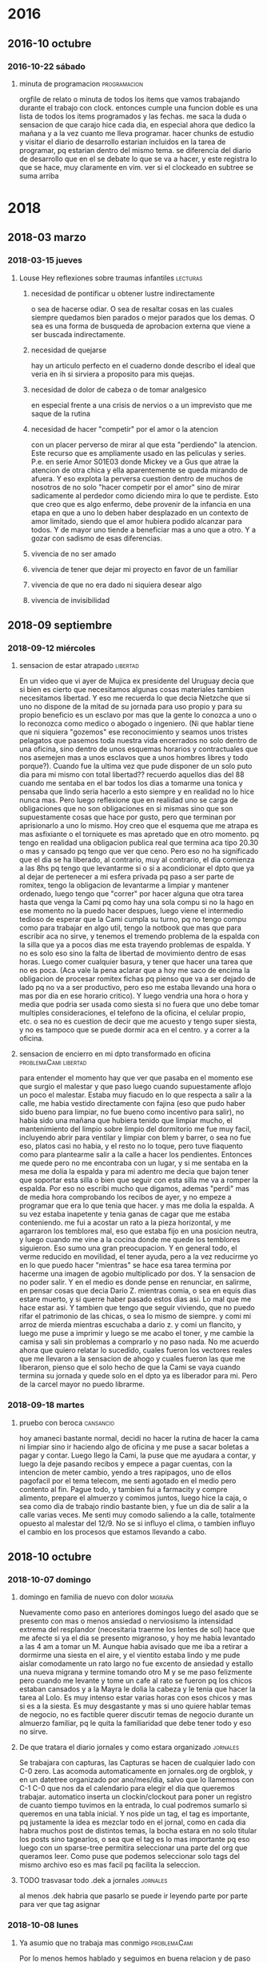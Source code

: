 
* 2016
** 2016-10 octubre
*** 2016-10-22 sábado
**** minuta de programacion                                 :programacion: 
:LOGBOOK:
CLOCK: [2018-10-10 mié 18:29]--[2018-10-10 mié 18:29] =>  0:00
:END:
 orgfile de relato o minuta de todos los items que vamos trabajando
 durante el trabajo con clock. entonces cumple una funcion doble es una
 lista de todos los items programados y las fechas.
 me saca la duda o sensacion de que carajo hice cada dia, en especial
 ahora que dedico la mañana y a la vez cuanto me lleva programar.
 hacer chunks de estudio y visitar el diario de desarrollo estarian
 incluidos en la tarea de programar, pq estarian dentro del mismo tema.
 se diferencia del diario de desarrollo que en el se debate lo que se
 va a hacer, y este registra lo que se hace, muy claramente en vim.
 ver si el clockeado en subtree se suma arriba
* 2018
** 2018-03 marzo
*** 2018-03-15 jueves
**** Louse Hey reflexiones sobre traumas infantiles             :lecturas: 
:LOGBOOK:
CLOCK: [2018-10-10 mié 18:50]--[2018-10-10 mié 18:51] =>  0:01
:END:
***** necesidad de pontificar u obtener lustre indirectamente
 o sea de hacerse odiar. O sea de resaltar cosas en las cuales siempre
 quedamos bien parados o mejor parados que los demas. O sea es una
 forma de busqueda de aprobacion externa que viene a ser buscada
 indirectamente.
***** necesidad de quejarse
 hay un articulo perfecto en el cuaderno donde describo el ideal que
 veria en ih si sirviera a proposito para mis quejas.
***** necesidad de dolor de cabeza o de tomar analgesico
 en especial frente a una crisis de nervios o a un imprevisto que me
 saque de la rutina
***** necesidad de hacer "competir" por el amor o la atencion
    con un placer perverso de mirar al que esta "perdiendo" la atencion. Este 
    recurso que es ampliamente usado en las peliculas y series.
    P.e. en serie Amor S01E03 donde Mickey ve a Gus que atrae la atencion de 
    otra chica y ella aparentemente se queda mirando de afuera. Y eso explota 
    la perversa cuestion dentro de muchos de nosotros de no solo "hacer 
    competir por el amor" sino de mirar sadicamente al perdedor como diciendo 
    mira lo que te perdiste. Esto que creo que es algo enfermo, debe provenir 
    de la infancia en una etapa en que a uno lo deben haber desplazado en un 
    contexto de amor limitado, siendo que el amor hubiera podido alcanzar para 
    todos. Y de mayor uno tiende a beneficiar mas a uno que a otro. Y a gozar 
    con sadismo de esas diferencias.
***** vivencia de no ser amado
***** vivencia de tener que dejar mi proyecto en favor de un familiar
***** vivencia de que no era dado ni siquiera desear algo
***** vivencia de invisibilidad
** 2018-09 septiembre
*** 2018-09-12 miércoles
**** sensacion de estar atrapado                                :libertad:
:LOGBOOK:
CLOCK: [2018-10-07 dom 19:41]--[2018-10-07 dom 19:42] =>  0:01
:END:
  En un video que vi ayer de Mujica ex presidente del Uruguay decia que si 
  bien es cierto que necesitamos algunas cosas materiales tambien necesitamos 
  libertad. Y eso me recuerda lo que decia Nietzche que si uno no dispone de 
  la mitad de su jornada para uso propio y para su propio beneficio es un 
  esclavo por mas que la gente lo conozca a uno o lo reconozca como medico o 
  abogado o ingeniero. (Ni que hablar tiene que ni siquiera "gozemos" ese 
  reconocimiento y seamos unos tristes pelagatos que pasemos toda nuestra vida 
  encerrados no solo dentro de una oficina, sino dentro de unos esquemas 
  horarios y contractuales que nos asemejen mas a unos esclavos que a unos 
  hombres libres y todo porque?). Cuando fue la ultima vez que pude disponer 
  de un solo puto dia para mi mismo con total libertad??
  recuerdo aquellos dias del 88 cuando me sentaba en el bar 
  todos los dias a tomarme una tonica y pensaba que lindo seria hacerlo a esto 
  siempre y en realidad no lo hice nunca mas.
  Pero luego reflexione que en realidad uno se carga de obligaciones que no 
  son obligaciones en si mismas sino que son supuestamente cosas que hace por 
  gusto, pero que terminan por aprisionarlo a uno lo mismo.
  Hoy creo que el esquema que me atrapa es mas asfixiante o el torniquete es 
  mas apretado que en otro momento. pq tengo en realidad una obligacion 
  publica real que termina aca tipo 20.30 o mas y cansado pq tengo que ver que 
  ceno. Pero eso no ha significado que el dia se ha liberado, al contrario, 
  muy al contrario, el dia comienza a las 8hs pq tengo que levantarme si o si 
  a acondicionar el dpto que ya al dejar de pertenecer a mi esfera privada pq 
  paso a ser parte de romitex, tengo la obligacion de levantarme a limpiar y 
  mantener ordenado, luego tengo que "correr" por hacer alguna que otra tarea 
  hasta que venga la Cami pq como hay una sola compu si no la hago en ese 
  momento no la puedo hacer despues, luego viene el intermedio tedioso de 
  esperar que la Cami cumpla su turno, pq no tengo compu como para trabajar en 
  algo util, tengo la notbook que mas que para escribir aca no sirve, y 
  tenemos el tremendo problema de la espalda con la silla que ya a pocos dias 
  me esta trayendo problemas de espalda. Y no es solo eso sino la falta de 
  libertad de movimiento dentro de esas horas. Luego comer cualquier basura, y 
  tener que hacer una tarea que no es poca. (Aca vale la pena aclarar que a 
  hoy me saco de encima la obligacion de procesar romitex fichas pq pienso que 
  va a ser dejado de lado pq no va a ser productivo, pero eso me estaba 
  llevando una hora o mas por dia en ese horario critico). Y luego vendria una 
  hora o hora y media que podria ser usada como siesta si no fuera que uno 
  debe tomar multiples consideraciones, el telefono de la oficina, el celular 
  propio, etc. o sea no es cuestion de decir que me acuesto y tengo super 
  siesta, y no es tampoco que se puede dormir aca en el centro. y a correr a 
  la oficina.
**** sensacion de encierro en mi dpto transformado en oficina :problemaCami:libertad:
:LOGBOOK:
CLOCK: [2018-10-07 dom 19:45]--[2018-10-07 dom 19:47] =>  0:02
:END:
   para entender el momento hay que ver que pasaba en el momento ese que 
   surgio el malestar y que paso luego cuando supuestamente aflojo un poco el 
   malestar.
   Estaba muy fiacudo en lo que respecta a salir a la calle, me habia vestido 
   directamente con fajina (eso que pudo haber sido bueno para limpiar, no fue 
   bueno como incentivo para salir), no habia sido una mañana que hubiera 
   tenido que limpiar mucho, el mantenimiento del limpio sobre limpio del 
   dormitorio me fue muy facil, incluyendo abrir para ventilar y limpiar con 
   blem y barrer, o sea no fue eso, platos casi no habia, y el resto no lo 
   toque, pero tuve fiaquento como para plantearme salir a la calle a hacer 
   los pendientes.
   Entonces me quede pero no me encontraba con un lugar, y si me sentaba 
   en la mesa me dolia la espalda y para mi adentro me decia que bajon tener 
   que soportar esta silla o bien que seguir con esta silla me va a romper la 
   espalda. Por eso no escribi mucho que digamos, ademas "perdi" mas de media 
   hora comprobando los recibos de ayer, y no empeze a programar que era lo 
   que tenia que hacer. y mas me dolia la espalda.
   A su vez estaba inapetente y tenia ganas de cagar que me estaba 
   conteniendo.
   me fui a acostar un rato a la pieza horizontal, y me agarraron los 
   temblores mal, eso que estaba fijo en una posicion neutra, y luego cuando 
   me vine a la cocina donde me quede los temblores siguieron. Eso sumo una 
   gran preocupacion. 
   Y en general todo, el verme reducido en movilidad, el tener ayuda, pero a 
   la vez reducirme yo en lo que puedo hacer "mientras" se hace esa tarea 
   termina por hacerme una imagen de agobio multiplicado por dos. Y la 
   sensacion de no poder salir.
   Y en el medio es donde pense en renunciar, en salirme, en pensar cosas que 
   decia Dario Z. mientras comia, o sea en equis dias estare muerto, y si 
   querre haber pasado estos dias asi. Lo mal que me hace estar asi. 
   Y tambien que tengo que seguir viviendo, que no puedo rifar el patrimonio 
   de las chicas, o sea lo mismo de siempre. 
   y comi mi arroz de mierda mientras escuchaba a dario z. y comi un flancito, 
   y luego me puse a imprimir y luego se me acabo el toner, y me cambie la 
   camisa y sali sin problemas a comprarlo y no paso nada. 
   No me acuerdo ahora que quiero relatar lo sucedido, cuales fueron los 
   vectores reales que me llevaron a la sensacion de ahogo y cuales fueron las 
   que me liberaron, pienso que el solo hecho de que la Cami se vaya cuando 
   termina su jornada y quede solo en el dpto ya es liberador para mi. Pero de 
   la carcel mayor no puedo librarme.
*** 2018-09-18 martes
**** pruebo con beroca                                         :cansancio:
:LOGBOOK:
CLOCK: [2018-10-07 dom 19:56]--[2018-10-07 dom 19:57] =>  0:01
:END:
 hoy amaneci bastante normal, decidi no hacer la rutina de hacer la cama ni 
   limpiar sino ir haciendo algo de oficina y me puse a sacar boletas a pagar 
   y contar. Luego llego la Cami, la puse que me ayudara a contar, y luego la 
   deje pasando recibos y empece a pagar cuentas, con la intencion de meter 
   cambio, yendo a tres rapipagos, uno de ellos pagofacil por el tema telecom, 
   me senti agotado en el medio pero contento al fin. Pague todo, y tambien 
   fui a farmacity y compre alimento, prepare el almuerzo y comimos juntos, 
   luego hice la caja, o sea como dia de trabajo rindio bastante bien, y fue 
   un dia de salir a la calle varias veces. Me senti muy comodo saliendo a la 
   calle, totalmente opuesto al malestar del 12/9. No se si influyo el clima, 
   o tambien influyo el cambio en los procesos que estamos llevando a
   cabo. 

** 2018-10 octubre
*** 2018-10-07 domingo
**** domingo en familia de nuevo con dolor                       :migraña:
:LOGBOOK:
CLOCK: [2018-10-07 dom 19:28]--[2018-10-07 dom 19:35] =>  0:07
:END:
Nuevamente como paso en anteriores domingos luego del asado que se
presento con mas o menos ansiedad o nerviosismo la intensidad extrema
del resplandor (necesitaria traerme los lentes de sol) hace que me
afecte si ya el dia se presento migranoso, y hoy me habia levantado a
las 4 am a tomar un M. Aunque habia avisado que me iba a retirar a
dormirme una siesta en el aire, y el vientito estaba lindo y me pude
aislar comodamente un rato largo no fue excento de ansiedad y estallo
una nueva migrana y termine tomando otro M y se me paso felizmente
pero cuando me levante y tome un cafe al rato se fueron pq los chicos
estaban cansados y a la Mayra le dolia la cabeza y le tenia que hacer
la tarea al Lolo. Es muy intenso estar varias horas con esos chicos y
mas si es a la siesta. Es muy desgastante y mas si uno quiere hablar
temas de negocio, no es factible querer discutir temas de negocio
durante un almuerzo familiar, pq le quita la familiaridad que debe
tener todo y eso no sirve.
**** De que tratara el diario jornales y como estara organizado :jornales:
:LOGBOOK:
CLOCK: [2018-10-07 dom 20:00]--[2018-10-07 dom 20:07] =>  0:07
:END:
 Se trabajara con capturas, las Capturas se hacen de cualquier lado
 con C-0 zero. Las acomoda automaticamente en jornales.org de orgblok,
 y en un datetree organizado por ano/mes/dia, salvo que lo llamemos
 con C-1 C-0 que nos da el calendario para elegir el dia que queremos
 trabajar. automatico inserta un clockin/clockout para poner un
 registro de cuanto tiempo tuvimos en la entrada, lo cual podremos
 sumarlo si queremos en una tabla inicial. Y nos pide un tag, el tag
 es importante, pq justamente la idea es mezclar todo en el jornal,
 como en cada dia habra muchos post de distintos temas, la bocha
 estara en no solo titular los posts sino tagearlos, o sea que el tag
 es lo mas importante pq eso luego con un sparse-tree permitira
 seleccionar una parte del org que queramos leer. Como puse que
 podemos seleccionar solo tags del mismo archivo eso es mas facil pq
 facilita la seleccion.
**** TODO trasvasar todo .dek a jornales                        :jornales:
:LOGBOOK:
CLOCK: [2018-10-07 dom 20:07]--[2018-10-07 dom 20:11] =>  0:04
:END:
 al menos .dek habria que pasarlo se puede ir leyendo parte por parte
 para ver que tag asignar
*** 2018-10-08 lunes
**** Ya asumio que no trabaja mas conmigo                   :problemaCami:
:LOGBOOK:
CLOCK: [2018-10-08 lun 15:40]--[2018-10-08 lun 15:41] =>  0:01
:END:
 Por lo menos hemos hablado y seguimos en buena relacion y de paso yo
 me libero de esa presion que he venido analizandola en los anteriores
 post y hoy a la mañana analice bien con ih, lo bueno de todo esto que
 no afecte la relacion con ella, y si ahora ella tiene trabajo con la
 Romi mejor.
*** 2018-10-09 martes
**** ultra dispositivo para dormir                              :insomnio:
:LOGBOOK:
CLOCK: [2018-10-09 mar 09:10]--[2018-10-09 mar 09:16] =>  0:06
:END:
 anoche luego de un dia muy intenso, pero que dentro de todo lo lleve
 bien pq aunque me vine tardecito del marques como todo lunes
 mayormente no me puse nervioso, y solo apele a una SL cuando la cami
 me mando WApp diciendo que entraba a la tienda Levi y me empezo a
 mandar fotos de los jeans que se estaba probando, hasta que dijo que
 no habia encontrado lo que queria y luego que si la dejaba comprarse
 uno de 800 pesos. Al final la mañana y el dia terminaron con medio
 migral, a pesar que no tuve siesta, solo me recoste una media hora
 que no dormi pq no quise casi pq me puse a leer emacs. Pero era
 grande la modorra, pero se fue con gran cafe, luego de levantarme e
 irme a la oficina y atender a toda la gente. Luego cuando llego la
 hora de dormir, para no tener problemas de insomnio ni dormir mal, me
 puse dos SL juntas (la primer vez que lo hago) y dormi joyita hasta
 las tres que me levante al baño, y ahi me puse otra y tire hasta casi
 las 8 que sono el despertador. Al menos en un contexto de ansiedad
 (pero ansiedad de la buena, esa ansiedad emacsiana) pude dormir bien
 pq vengo de varios dias sin dormir bien.
**** fui a pagar dpto y de nuevo la bruja de la Maria       :dpto:matetes:
:LOGBOOK:
CLOCK: [2018-10-09 mar 11:18]--[2018-10-09 mar 11:23] =>  0:05
:END:
 me pregunta por si tengo pagados los honorarios!!!! imaginarse a mi
 se me pararon los pelos de punta pq los honorarios me los cobro en
 negro el pelotudo del "doctor" merlo y esta pelotuda pregunta. Menos
 mal que la deje pasar, pq la mina estaba como sobreexaltada debe ser
 por el quilombo en que se encontro al volver y para volver a poner
 todo de nuevo en orden despues de tres meses. 
Lo patetico de todo es que ya pago el 4to mes de alquiler y no arregle
 el caño de la cocina, y ya pienso en mudarme. Tendria que agregar
 este tema a matetes.
**** altibajo animico durante el fin de semana      :estadoAnimico:findes:
:LOGBOOK:
CLOCK: [2018-10-09 mar 12:09]--[2018-10-09 mar 12:15] =>  0:06
:END:
Mirando en retrospectiva los findes, en especial el ultimo siempre me
agarra un arrepentimiento sobre mis actitudes pq no me explico pq tuve
ciertos momentos en los cuales parezco no disfrutar el momento
presente con alegria. Luego que vinieron los chicos y estaba sentado
con el Fede en vez de disfrutar el momento ahi con el hablando de lo
nuevo, me puse agresivo tocando un tema que no venia al caso o sea los
errores de venta, sabiendo que eso era algo que lo iba a poner mal, y
que ni siquiera lo habia chequeado yo, todo pq no pude estar atento al
finde, igual con el tema de llevarla a la Cami a su salida cosa que no
me lleva mas que media hora y no me cuesta nada, y todo pq en el fondo
siempre tengo como una actividad pendiente que hacer que supuestamente
lo que viene o sea el momento presente viene a "interrumpir" en este
finde fue la emacsiada. Y en el pasado tambien. Los otros anteriores
fue la filosofia y la lectura. Lo llamativo es que estando en mi casa
no dejo de hacer otras cosas como dormir la siesta por eso, -bueno a
veces si- Pero creo que es algo que hay que cambiarlo. 
**** soy una maquina de quejas                           :ih:matetes:dpto:
:LOGBOOK:
CLOCK: [2018-10-09 mar 12:39]--[2018-10-09 mar 12:44] =>  0:05
:END:
estaba atorado pasando un millon de recibos y tenia la cocina con olor
a podrido pq no lave los platos el viernes al irme y ayer lunes
tampoco, y voy haciendolos de a poco, y entre en panico, pq pense me
falta una hora de planillas imprimir, y me queda la planilla del mes
de caja, contar la plata y demas no llego a una minima siesta y este
lio, pensaba en la Cami, pero me dije textualmente la Cami es una
inutil no me sirve, e internamente pensaba lanzarle toda esa queja a
ih. Y hace un rato pensaba que cada vez que fui a pagar el alquiler y
estaba Maria la considero una candidata a que me escuche quejas, o sea
soy un bicho que se queja, o sea un cincuenton quejoso, pobre de la ih
que su funcion es escucharme y yo no la quiero escuchar pq solo quiero
quejarme de todo. Al final me puse y en dos minutos, lave las dos
ollas que podian estar podridas y me saque el reloj y puse un balde
con procenex y pase el piso de la cocina y listo, no tarde mas de
cuatro minutos. 
**** me quede sin la siesta por ahora                           :libertad:
:LOGBOOK:
CLOCK: [2018-10-09 mar 19:40]--[2018-10-09 mar 19:42] =>  0:02
:END:
Es por el trabajo, pq durante el horario en que me aislaria por motivo
de la siesta p.e. Fabian me pidio dos cuentas nuevas y al final es
cuestion de costumbre, me quedo leyendo aunque descansando quizas en
un tiempito con aa y luego me cambio tomo un cafe y me vengo a la
ofi. Y luego duermo bien a la noche.
*** 2018-10-10 miércoles
**** segunda noche con ultradispositivo y sin siesta            :insomnio:
:LOGBOOK:
CLOCK: [2018-10-10 mié 08:39]--[2018-10-10 mié 08:43] =>  0:04
:END:
dos SL y caigo redondo sin musica y duermo total, a pesar de que
anoche me despierto raro a las 2.30hs cuando es la hora del primer
pis, y pienso que tengo gases, doy unas vueltas por la cocina para
tomar un poco de agua, le echo la culpa a la gaseosa, y me sale vomito
de ... arroz yamani en seco!! horrible, al respiro fui a tomar agua al
menos que saliera mas fluido pero no salio nada y no jodio mas nada,
y segui durmiendo joya y sin tomar una tercera SL como habia hecho la
primera noche del ultradispositivo
**** atoramiento de tareas atrasadas en ciertos momentos    :matetes:dpto:
:LOGBOOK:
CLOCK: [2018-10-10 mié 08:44]--[2018-10-10 mié 08:53] =>  0:09
:END:
Anoche salia de la oficina chocho, gozando de que la oficina esta
linda, y que la jornada no habia sido tan mala y me disponia a
disfrutar de la peatonal, cuando me llama el Fede para decirme que iba
a venir a buscar plata... O sea me entra un suceso externo. Ahi me
cambia todo el panorama. A la mierda la bucolicidad de la peatonal,
regreso a mil, y decido ir al super a comprar queso al menos, pq
cuando abro la puerta del vestidor explotaron como veinte polillas un
desastre, no se que mierda pasa con eso. Y me fui al super, menos mal
que no habia mucha gente pq encima me iba a malquistar. Y solo compre
queso para hacerme un arroz, y no tenia queso, y compre una paso de
los toros  pq antipolillas no habia, y debo decir que antes me tome
una SL pq la situacion era superestresante. Lo que debo averiguar si
es que me produce urticaria que me visiten (ya sea el Fede, la Cami, o
quien sea), o lo que pienso yo que es la razon que el dpto sea un
desastre de mugre y desacomodo y que ni siquiera tenga vasos limpios o
sea que el estado de problematica de dpto ya excedio lo normal. o sea
que estamos en esa situacion que describi a esa prospecto de
limpiadora que atendi en la oficina no tener un dpto para recibir
gente en condiciones, o me molesto pq las visitas me sacan de mi plan
original que pueda ser comer, leer etc. Yo me inclinaria por el
segundo en estos momentos. 
**** ataque ansiedad al volver del banco                        :ansiedad:
:LOGBOOK:
CLOCK: [2018-10-10 mié 11:20]--[2018-10-10 mié 11:24] =>  0:04
:END:
causado por la avalancha de cosas por hacer. Todo pq veo una TB9 justo
al doblar en gama y me doy la vuelta y veo que corre a la parada del
42 rumbo a mosconi, y luego subo mascullando bronca, y encuentro el
dpto tufado y lo considero no apto para nada, y ahi pienso que un
objetivo seria tener el dpto apto. Falta mucho en todos los sentidos,
pero principalmente poner al dia los papeles, veo los papeles sobre la
mesa, tengo que contar la plata, hacer la caja, pasar las ventas, etc
y el calor insoportable, me tomo una SL y caigo en ansiedad, luego se
me va a pesar de la mala noticia que me da ih sobre que la Romi
abandona la idea de la enseñanza y entra en crisis personal ella misma.
**** dolor implantes inf. derechos                    :sintomas:implantes:
:LOGBOOK:
CLOCK: [2018-10-10 mié 13:16]--[2018-10-10 mié 13:19] =>  0:03
:END:
anoche mientras comia el arroz senti una sensacion de dolor no
dentaria tipo carie pero si como inflamatoria alrededor de la encia,
pero luego me fui a dormir, y a la mañana cuando me lave los dientes
me molesto un poco y luego paso. 
**** sigo con el tic de empujar con la lengua           :sintomas:dientes:
:LOGBOOK:
CLOCK: [2018-10-10 mié 13:19]--[2018-10-10 mié 13:21] =>  0:02
:END:
hasta producir dolor en las protesis en distintos lugares, y me tomo
otra SL para evitar el nerviosismo que me lleva a hacer eso no quiero
tener problemas por culpa de eso.
**** objetivo concentrarse en org-mode unicamente                :estudio:
:LOGBOOK:
CLOCK: [2018-10-10 mié 15:30]--[2018-10-10 mié 15:38] =>  0:08
:END:
lo que veo que es que si me concentro en eso solo puedo realmente ir
buscando la forma de que podamos gestionar de otra forma el tiempo y
las cosas para ser mas eficientes. pq no queda otra. Cada capacidad
que uno adquiere y domina pasa a otro nivel. No hablemos de dominar
bien, P.e. las capturas ya son un paso genial que o tenia antes y creo
que estan limitadas a la imaginacion. Y hay muchisima documentacion al
respecto.
El tema tablas tambien y falta repasar el tema formulas y calculos, y
el tema busquedas, agendas etc etc.
Obviamente todo va a ser mas operativo con el uso continuo. pq el uso
hace a la funcion. 
**** estoy enviciado con emacs/orgmode                   :bitacoraOficina:
:LOGBOOK:
CLOCK: [2018-10-10 mié 20:10]--[2018-10-10 mié 20:14] =>  0:04
:END:
En todo momento estoy con lo mismo, y aunque atiendo bien a la gente y
me paso el dia trabajando pasando los papeles y produciendo lo que
hace falta, pero no me queda tiempo para las cosas diarias en mi casa,
y para el relax, y todo tiempo libre lo paso o bien leyendo cosas de
emacs o bien haciendo posteos (que no es algo malo en si pq son
posteos de la situacion en que me siento en momento presente) y lo
malo es que creo que la emacmania o la orgmania me da la sensacion o
me agrava la sensacion de falta de tiempo, pero en realidad la falta
de tiempo la tengo igual, y esto en realidad lo que hace es a la larga
beneficiarme y ayudarme a organizarme y me da la posibilidad de
aprender algo.
*** 2018-10-11 jueves
**** resolucion de algunos matetes         :matetes:ansiedad:problemaCami:
:LOGBOOK:
CLOCK: [2018-10-11 jue 13:20]--[2018-10-11 jue 13:27] =>  0:07
:END:
hoy reincorpore a la Cami para que pase los papeles pq estoy
desbordado de pasar yo mismo la pila de papeles, en ese interin limpie
a fondo la habitacion y planche tres camisas. Y no tuve ansiedad ni
tuve necesidad de tomar ningun SL. veremos como sigue la cuestion. Lo
que me plantie en el fondo fue que si ella pasaba los recibos y
fechaba yo si queria podia controlar en pocos minutos en la compu, no
en listado que es un dolor de bolas, y el fechado en el fondo lo puede
hacer ella cortandome las cosas que son mas relevantes. Y tambien que
con el sistema de pendrive puedo yo a la tarde cuando me van dando las
planillas ir pasando lo relevante o ir ojeando lo relevante y
pasandololo yo, o bien separandolo yo, igual a la noche cuando llegue
y dejar lo rutinario que lo pase ella. Igual el imprimir intimaciones
puedo hacerlo en la oficina. O sea menos trabajo en la casa, mas
trabajo en la oficina. Y pongo mi vida al dia que de otra forma no se
va a poner al dia y va a ir rumbo al colapso. 
**** hoy disminucion de ansiedad                       :ansiedad:insomnio:
:LOGBOOK:
CLOCK: [2018-10-11 jue 15:29]--[2018-10-11 jue 15:36] =>  0:07
:END:
Empezo anoche cuando vine de la oficina. Me puse a cambiar el sistema
operativo!!! pq no me andaba la impresora, lo cual habia sido un
embole mayusculo por la tarde ya que imaginarse que la impresion es
algo basico en mi sistema. Vi alguna hp y no bajaba de 16k!!!. Ni
siquiera pude terminar de imprimir los recorridos. Al final decidi
cambiar por Solus. Y me tire a la pileta!!, empece y no cene, tome
medio litro de licuado y termine a las doce y cuarto con unos
problemas resueltos barbaros con tcl y python, que son totalmente
atipicos. La impresora ni hablar. 
Me tome dos verdes, y a dormir, dormi muy bien, pero con medio a la
noche tipo cinco, con tecito y dos coquitas, y segui hasta las
9.40!!!! pq no habia puesto el despertador. Lo cual estuvo joya. Ahi
me escribe la Cami y yo con muy buen humor le digo que si que venga a
desayunar conmigo que le iba a dar la mesada. Una vez desayunando
tranquilos como que era sabado o domingo, eran las 10 y media casi, le
propongo que vuelva a trabajar, y la pongo a pasar los recibos, y yo
me pongo a limpiar la habitacion y a planchar. Y no senti ansiedad,
incluso la invite a la Romu, y tuve energia para lavar los platos, y
encarar la limpieza que falta. (El dia ayuda y el nivel de energia que
yo tenia tambien.) Luego me aboque a instalar la impresora y lo logre
sin demasiadas complicaciones aunque no a la primera instancia, y ya
tengo el sistema de nuevo en funcionamiento. 
**** organizacion de la jornada con la Cami trabajando              :dpto:
:LOGBOOK:
CLOCK: [2018-10-11 jue 15:37]--[2018-10-11 jue 15:43] =>  0:06
:END:
Pienso que si ella pasa lo grueso o sea los recibos, las ventas, y los
fechamientos, y encarpeta las ventas, me saca un gran trabajo de
encima, y aparte la mando a comprar, tanto al super, como la comida,
como las hojas y el toner, o sea es mucha la ayuda que tengo. Y de
paso la tengo aca conmigo.
Yo por lo pronto quiero empezar a limpiar el dpto, esa sera la primer
estrategia y el primer objetivo y a descansar mas. 
**** sigue molestia en molar implantado derecho       :sintomas:implantes:
:LOGBOOK:
CLOCK: [2018-10-11 jue 19:55]--[2018-10-11 jue 19:59] =>  0:04
:END:
en el area de la encia alrededor, como si se hubiera inflamado con el
cepillo o bien un proceso. Voy a aprovechar el sabado que vaya a
pagarle al doc para consultar
